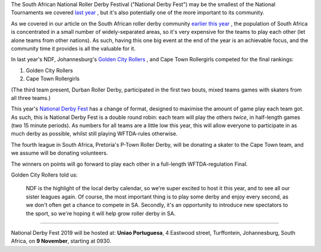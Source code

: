 .. title: South Africa's National Derby Fest 2019
.. slug: nationalderbyfest-102019
.. date: 2019-10-21 19:30:00 UTC+01:00
.. tags: south african roller derby, golden city rollers, national derby fest
.. category:
.. link:
.. description:
.. type: text
.. author: aoanla

The South African National Roller Derby Festival ("National Derby Fest") may be the smallest of the National Tournaments we covered `last year`_ , but it's also potentially one of the more important to its community.

As we covered in our article on the South African roller derby community `earlier this year`_ , the population of South Africa is concentrated in a small number of widely-separated areas, so it's very expensive for the teams to play each other (let alone teams from other nations). As such, having this one big event at the end of the year is an achievable focus, and the community time it provides is all the valuable for it.

.. _last year: https://www.scottishrollerderbyblog.com/posts/2018/10/31/south-africas-national-derby-fest-2018-three-years-of-festivals/
.. _earlier this year: https://www.scottishrollerderbyblog.com/posts/2019/06/rollerderby-za-2019/

In last year's NDF, Johannesburg's `Golden City Rollers`_ , and Cape Town Rollergirls competed for the final rankings:

#. Golden City Rollers
#. Cape Town Rollergirls

.. _Golden City Rollers: http://goldencityrollers.com

(The third team present, Durban Roller Derby, participated in the first two bouts, mixed teams games with skaters from all three teams.)

.. image:: /images/2019/10/NDF2019.jpg
  :alt: The flyer image for this National Derby Fest: crouched jammer ready to sprint at start of whistle (in black and white, with red star), against horizontally divided yellow and red background box; yellow bar at top of flyer, red at bottom. Second box (positioned "on top" of the background, but "behind" the skater) reads "National Roller Derby Festival 2019". The logos of all three leagues with full teams are aligned along the bottom of the flyer.

This year's `National Derby Fest`_ has a change of format, designed to maximise the amount of game play each team got. As such, this is National Derby Fest is a double round robin: each team will play the others *twice*, in half-length games (two 15 minute periods). As numbers for all teams are a little low this year, this will allow everyone to participate in as much derby as possible, whilst still playing WFTDA-rules otherwise.

The fourth league in South Africa, Pretoria's P-Town Roller Derby, will be donating a skater to the Cape Town team, and we assume will be donating volunteers.

The winners on points will go forward to play each other in a full-length WFTDA-regulation Final.

.. _National Derby Fest: https://www.facebook.com/events/403124207306199/

Golden City Rollers told us:

  NDF is the highlight of the local derby calendar, so we're super excited to host it this year, and to see all our sister leagues again. Of course, the most important thing is to play some derby and enjoy every second, as we don't often get a chance to compete in SA. Secondly, it's an opportunity to introduce new spectators to the sport, so we're hoping it will help grow roller derby in SA.


----

National Derby Fest 2019 will be hosted at: **Uniao Portuguesa**, 4 Eastwood street, Turffontein, Johannesburg, South Africa, on **9 November**, starting at 0930.
